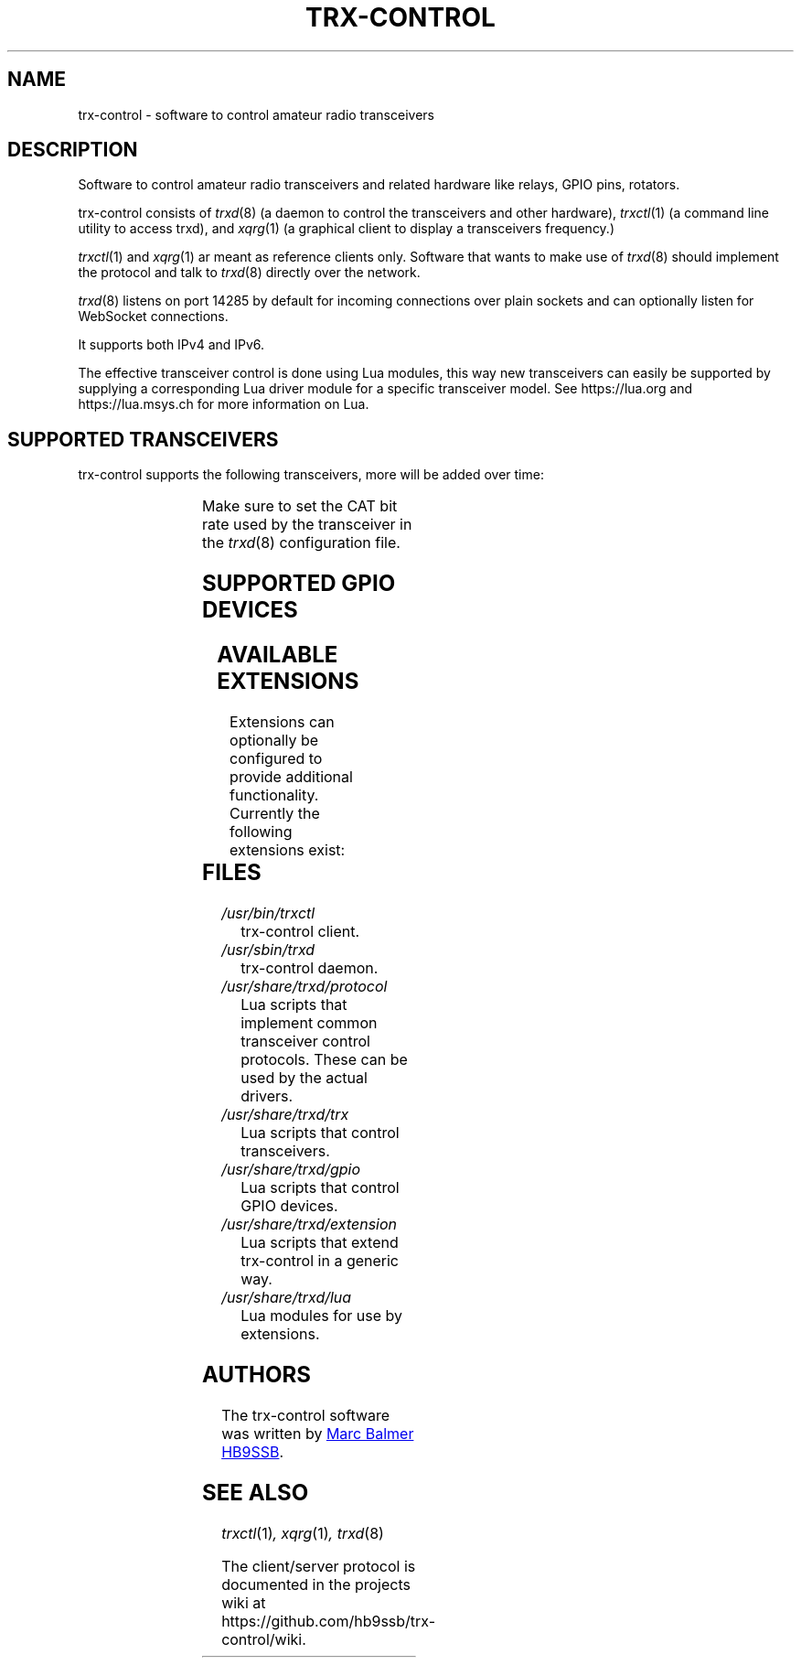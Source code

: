 .\" Copyright (c) 2023 - 2024 Marc Balmer HB9SSB
.\"
.\" Permission is hereby granted, free of charge, to any person obtaining a copy
.\" of this software and associated documentation files (the "Software"), to
.\" deal in the Software without restriction, including without limitation the
.\" rights to use, copy, modify, merge, publish, distribute, sublicense, and/or
.\" sell copies of the Software, and to permit persons to whom the Software is
.\" furnished to do so, subject to the following conditions:
.\"
.\" The above copyright notice and this permission notice shall be included in
.\" all copies or substantial portions of the Software.
.\"
.\" THE SOFTWARE IS PROVIDED "AS IS", WITHOUT WARRANTY OF ANY KIND, EXPRESS OR
.\" IMPLIED, INCLUDING BUT NOT LIMITED TO THE WARRANTIES OF MERCHANTABILITY,
.\" FITNESS FOR A PARTICULAR PURPOSE AND NONINFRINGEMENT. IN NO EVENT SHALL THE
.\" AUTHORS OR COPYRIGHT HOLDERS BE LIABLE FOR ANY CLAIM, DAMAGES OR OTHER
.\" LIABILITY, WHETHER IN AN ACTION OF CONTRACT, TORT OR OTHERWISE, ARISING
.\" FROM, OUT OF OR IN CONNECTION WITH THE SOFTWARE OR THE USE OR OTHER DEALINGS
.\" IN THE SOFTWARE.
.\"
.TH TRX-CONTROL 7 "1 January 2024" "trx-control"
.SH NAME
trx-control \- software to control amateur radio transceivers
.SH DESCRIPTION
.
Software to control amateur radio transceivers and related hardware like
relays, GPIO pins, rotators.
.
.PP
trx-control consists of
.IR trxd (8)
(a daemon to control the transceivers and other hardware),
.IR trxctl (1)
(a command line utility to access trxd), and
.IR xqrg (1)
(a graphical client to display a transceivers frequency.)
.PP
.IR trxctl (1)
and
.IR xqrg (1)
ar meant as reference clients only.
Software that wants to make use of
.IR trxd (8)
should implement the protocol and talk to
.IR trxd (8)
directly over the network.
.
.
.PP
.IR trxd (8)
listens on port 14285 by default for incoming connections over
plain sockets and can optionally listen for WebSocket connections.

It supports both IPv4 and IPv6.
.
.PP
The effective transceiver control is done using Lua modules,
this way new transceivers can easily be supported by supplying
a corresponding Lua driver module for a specific transceiver model.
See https://lua.org and https://lua.msys.ch for more information on Lua.
.
.
.SH "SUPPORTED TRANSCEIVERS"
.PP
trx-control supports the following transceivers, more will be added over time:
.
.PP
.TS
l l l.
Manufacturor	Model	Driver
.T&
l l l.
_
ICOM	IC-705	icom-ic-705
Yaesu	FT-710	yaesu-ft-710
Yaesu	FT-891	yaesu-ft-891
Yaesu	FT-897	yaesu-ft-897
Yaesu	FT-817	yaesu-ft-817
Yaesu	FT-991a	yaesu-ft-991a
.TE
.PP
Make sure to set the CAT bit rate used by the transceiver in the
.IR trxd (8)
configuration file.
.
.
.SH "SUPPORTED GPIO DEVICES"
.PP
.TS
l l l.
Manufacturor	Model	Driver
.T&
l l l.
_
bmcm	USB-PIO	bmcm-usb-pio
bmcm	OR8	Attached to USB-PIO
.TE
.
.
.SH "AVAILABLE EXTENSIONS"
.PP
Extensions can optionally be configured to provide additional functionality.
Currently the following extensions exist:
.
.PP
.TS
l l.
Extension	Purpose
.T&
l l.
_
dxcluster	Sending DXCluster spots to clients in real-time
qrz	Querying QRZ.COM database (needs a login)
ping	A very simple example extension
logbook	A proof-of-concept extension using PostgreSQL
.TE
.PP

.
.SH FILES
.
.TP
.I /usr/bin/trxctl
trx-control client.
.
.
.TP
.I /usr/sbin/trxd
trx-control daemon.
.
.
.TP
.I /usr/share/trxd/protocol
Lua scripts that implement common transceiver control protocols.
These can be used by the actual drivers.
.
.
.TP
.I /usr/share/trxd/trx
Lua scripts that control transceivers.
.
.
.TP
.I /usr/share/trxd/gpio
Lua scripts that control GPIO devices.
.
.
.TP
.I /usr/share/trxd/extension
Lua scripts that extend trx-control in a generic way.
.
.
.TP
.I /usr/share/trxd/lua
Lua modules for use by extensions.
.
.
.SH AUTHORS
.
The trx-control software was written by
.MT marc\@msys.ch
Marc Balmer HB9SSB
.ME .
.
.
.SH "SEE ALSO"
.
.PP
.IR trxctl (1) ,
.IR xqrg (1) ,
.IR trxd (8)
.PP
The client/server protocol is documented in the projects wiki at
https://github.com/hb9ssb/trx-control/wiki.
.
.
